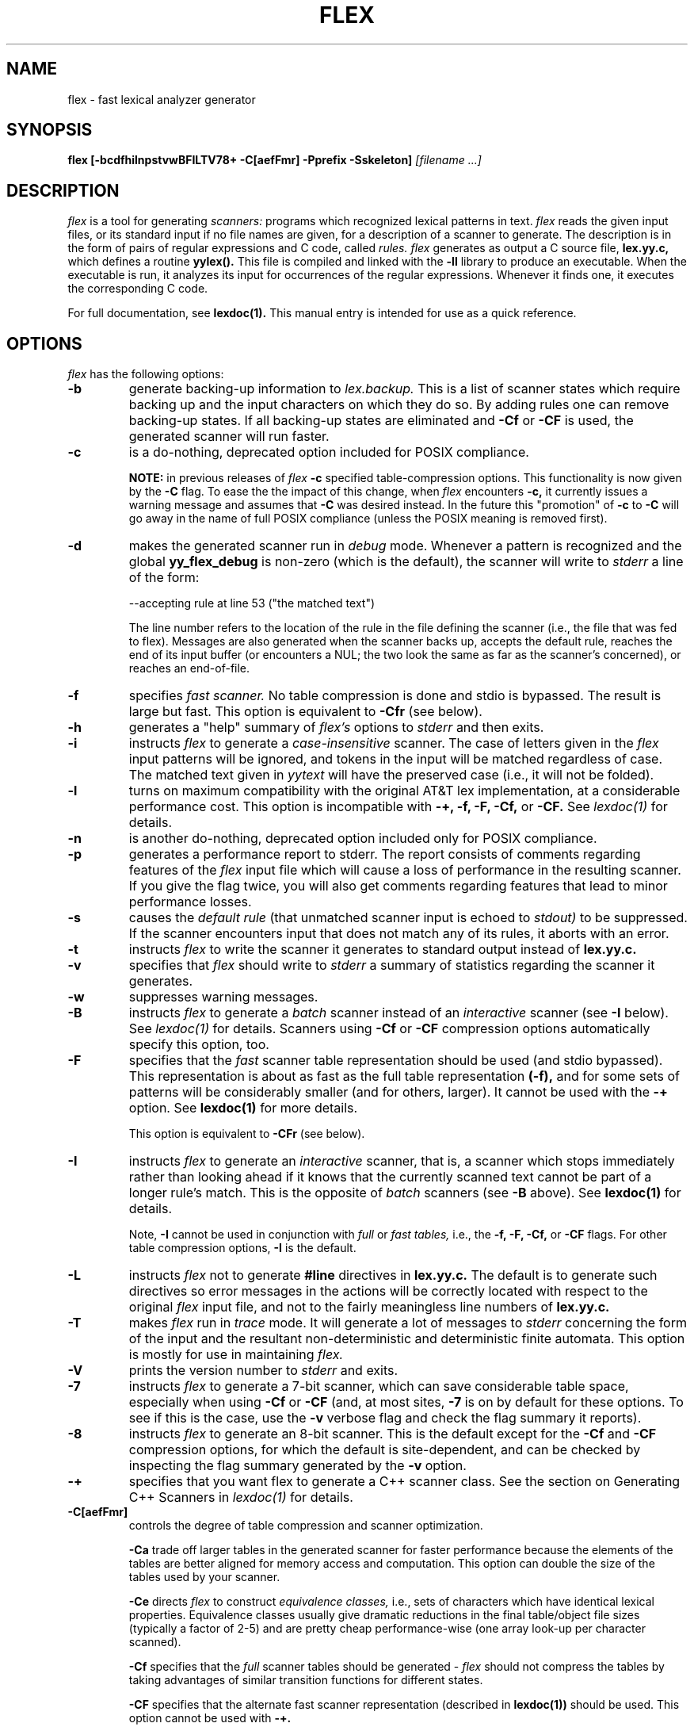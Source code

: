.TH FLEX 1 "November 1993" "Version 2.4"
.SH NAME
flex \- fast lexical analyzer generator
.SH SYNOPSIS
.B flex
.B [\-bcdfhilnpstvwBFILTV78+ \-C[aefFmr] \-Pprefix \-Sskeleton]
.I [filename ...]
.SH DESCRIPTION
.I flex
is a tool for generating
.I scanners:
programs which recognized lexical patterns in text.
.I flex
reads
the given input files, or its standard input if no file names are given,
for a description of a scanner to generate.  The description is in
the form of pairs
of regular expressions and C code, called
.I rules.  flex
generates as output a C source file,
.B lex.yy.c,
which defines a routine
.B yylex().
This file is compiled and linked with the
.B \-ll
library to produce an executable.  When the executable is run,
it analyzes its input for occurrences
of the regular expressions.  Whenever it finds one, it executes
the corresponding C code.
.PP
For full documentation, see
.B lexdoc(1).
This manual entry is intended for use as a quick reference.
.SH OPTIONS
.I flex
has the following options:
.TP
.B \-b
generate backing-up information to
.I lex.backup.
This is a list of scanner states which require backing up and the input
characters on which they do so.  By adding rules one can remove
backing-up states.  If all backing-up states are eliminated and
.B \-Cf
or
.B \-CF
is used, the generated scanner will run faster.
.TP
.B \-c
is a do-nothing, deprecated option included for POSIX compliance.
.IP
.B NOTE:
in previous releases of
.I flex
.B \-c
specified table-compression options.  This functionality is
now given by the
.B \-C
flag.  To ease the the impact of this change, when
.I flex
encounters
.B \-c,
it currently issues a warning message and assumes that
.B \-C
was desired instead.  In the future this "promotion" of
.B \-c
to
.B \-C
will go away in the name of full POSIX compliance (unless
the POSIX meaning is removed first).
.TP
.B \-d
makes the generated scanner run in
.I debug
mode.  Whenever a pattern is recognized and the global
.B yy_flex_debug
is non-zero (which is the default), the scanner will
write to
.I stderr
a line of the form:
.nf

    --accepting rule at line 53 ("the matched text")

.fi
The line number refers to the location of the rule in the file
defining the scanner (i.e., the file that was fed to flex).  Messages
are also generated when the scanner backs up, accepts the
default rule, reaches the end of its input buffer (or encounters
a NUL; the two look the same as far as the scanner's concerned),
or reaches an end-of-file.
.TP
.B \-f
specifies
.I fast scanner.
No table compression is done and stdio is bypassed.
The result is large but fast.  This option is equivalent to
.B \-Cfr
(see below).
.TP
.B \-h
generates a "help" summary of
.I flex's
options to
.I stderr 
and then exits.
.TP
.B \-i
instructs
.I flex
to generate a
.I case-insensitive
scanner.  The case of letters given in the
.I flex
input patterns will
be ignored, and tokens in the input will be matched regardless of case.  The
matched text given in
.I yytext
will have the preserved case (i.e., it will not be folded).
.TP
.B \-l
turns on maximum compatibility with the original AT&T lex implementation,
at a considerable performance cost.  This option is incompatible with
.B \-+, \-f, \-F, \-Cf,
or
.B \-CF.
See
.I lexdoc(1)
for details.
.TP
.B \-n
is another do-nothing, deprecated option included only for
POSIX compliance.
.TP
.B \-p
generates a performance report to stderr.  The report
consists of comments regarding features of the
.I flex
input file which will cause a loss of performance in the resulting scanner.
If you give the flag twice, you will also get comments regarding
features that lead to minor performance losses.
.TP
.B \-s
causes the
.I default rule
(that unmatched scanner input is echoed to
.I stdout)
to be suppressed.  If the scanner encounters input that does not
match any of its rules, it aborts with an error.
.TP
.B \-t
instructs
.I flex
to write the scanner it generates to standard output instead
of
.B lex.yy.c.
.TP
.B \-v
specifies that
.I flex
should write to
.I stderr
a summary of statistics regarding the scanner it generates.
.TP
.B \-w
suppresses warning messages.
.TP
.B \-B
instructs
.I flex
to generate a
.I batch
scanner instead of an
.I interactive
scanner (see
.B \-I
below).  See
.I lexdoc(1)
for details.  Scanners using
.B \-Cf
or
.B \-CF
compression options automatically specify this option, too.
.TP
.B \-F
specifies that the
.ul
fast
scanner table representation should be used (and stdio bypassed).
This representation is about as fast as the full table representation
.B (-f),
and for some sets of patterns will be considerably smaller (and for
others, larger).  It cannot be used with the
.B \-+
option.  See
.B lexdoc(1)
for more details.
.IP
This option is equivalent to
.B \-CFr
(see below).
.TP
.B \-I
instructs
.I flex
to generate an
.I interactive
scanner, that is, a scanner which stops immediately rather than
looking ahead if it knows
that the currently scanned text cannot be part of a longer rule's match.
This is the opposite of
.I batch
scanners (see
.B \-B
above).  See
.B lexdoc(1)
for details.
.IP
Note,
.B \-I
cannot be used in conjunction with
.I full
or
.I fast tables,
i.e., the
.B \-f, \-F, \-Cf,
or
.B \-CF
flags.  For other table compression options,
.B \-I
is the default.
.TP
.B \-L
instructs
.I flex
not to generate
.B #line
directives in
.B lex.yy.c.
The default is to generate such directives so error
messages in the actions will be correctly
located with respect to the original
.I flex
input file, and not to
the fairly meaningless line numbers of
.B lex.yy.c.
.TP
.B \-T
makes
.I flex
run in
.I trace
mode.  It will generate a lot of messages to
.I stderr
concerning
the form of the input and the resultant non-deterministic and deterministic
finite automata.  This option is mostly for use in maintaining
.I flex.
.TP
.B \-V
prints the version number to
.I stderr
and exits.
.TP
.B \-7
instructs
.I flex
to generate a 7-bit scanner, which can save considerable table space,
especially when using
.B \-Cf
or
.B \-CF
(and, at most sites,
.B \-7
is on by default for these options.  To see if this is the case, use the
.B -v
verbose flag and check the flag summary it reports).
.TP
.B \-8
instructs
.I flex
to generate an 8-bit scanner.  This is the default except for the
.B \-Cf
and
.B \-CF
compression options, for which the default is site-dependent, and
can be checked by inspecting the flag summary generated by the
.B \-v
option.
.TP
.B \-+
specifies that you want flex to generate a C++
scanner class.  See the section on Generating C++ Scanners in
.I lexdoc(1)
for details.
.TP 
.B \-C[aefFmr]
controls the degree of table compression and scanner optimization.
.IP
.B \-Ca
trade off larger tables in the generated scanner for faster performance
because the elements of the tables are better aligned for memory access
and computation.  This option can double the size of the tables used by
your scanner.
.IP
.B \-Ce
directs
.I flex
to construct
.I equivalence classes,
i.e., sets of characters
which have identical lexical properties.
Equivalence classes usually give
dramatic reductions in the final table/object file sizes (typically
a factor of 2-5) and are pretty cheap performance-wise (one array
look-up per character scanned).
.IP
.B \-Cf
specifies that the
.I full
scanner tables should be generated -
.I flex
should not compress the
tables by taking advantages of similar transition functions for
different states.
.IP
.B \-CF
specifies that the alternate fast scanner representation (described in
.B lexdoc(1))
should be used.  This option cannot be used with
.B \-+.
.IP
.B \-Cm
directs
.I flex
to construct
.I meta-equivalence classes,
which are sets of equivalence classes (or characters, if equivalence
classes are not being used) that are commonly used together.  Meta-equivalence
classes are often a big win when using compressed tables, but they
have a moderate performance impact (one or two "if" tests and one
array look-up per character scanned).
.IP
.B \-Cr
causes the generated scanner to
.I bypass
using stdio for input.  In general this option results in a minor
performance gain only worthwhile if used in conjunction with
.B \-Cf
or
.B \-CF.
It can cause surprising behavior if you use stdio yourself to
read from
.I yyin
prior to calling the scanner.
.IP
A lone
.B \-C
specifies that the scanner tables should be compressed but neither
equivalence classes nor meta-equivalence classes should be used.
.IP
The options
.B \-Cf
or
.B \-CF
and
.B \-Cm
do not make sense together - there is no opportunity for meta-equivalence
classes if the table is not being compressed.  Otherwise the options
may be freely mixed.
.IP
The default setting is
.B \-Cem,
which specifies that
.I flex
should generate equivalence classes
and meta-equivalence classes.  This setting provides the highest
degree of table compression.  You can trade off
faster-executing scanners at the cost of larger tables with
the following generally being true:
.nf

    slowest & smallest
          -Cem
          -Cm
          -Ce
          -C
          -C{f,F}e
          -C{f,F}
          -C{f,F}a
    fastest & largest

.fi
.IP
.B \-C
options are cumulative.
.TP
.B \-Pprefix
changes the default
.I "yy"
prefix used by
.I flex
to be
.I prefix
instead.  See
.I lexdoc(1)
for a description of all the global variables and file names that
this affects.
.TP
.B \-Sskeleton_file
overrides the default skeleton file from which
.I flex
constructs its scanners.  You'll never need this option unless you are doing
.I flex
maintenance or development.
.SH SUMMARY OF FLEX REGULAR EXPRESSIONS
The patterns in the input are written using an extended set of regular
expressions.  These are:
.nf

    x          match the character 'x'
    .          any character except newline
    [xyz]      a "character class"; in this case, the pattern
                 matches either an 'x', a 'y', or a 'z'
    [abj-oZ]   a "character class" with a range in it; matches
                 an 'a', a 'b', any letter from 'j' through 'o',
                 or a 'Z'
    [^A-Z]     a "negated character class", i.e., any character
                 but those in the class.  In this case, any
                 character EXCEPT an uppercase letter.
    [^A-Z\\n]   any character EXCEPT an uppercase letter or
                 a newline
    r*         zero or more r's, where r is any regular expression
    r+         one or more r's
    r?         zero or one r's (that is, "an optional r")
    r{2,5}     anywhere from two to five r's
    r{2,}      two or more r's
    r{4}       exactly 4 r's
    {name}     the expansion of the "name" definition
               (see above)
    "[xyz]\\"foo"
               the literal string: [xyz]"foo
    \\X         if X is an 'a', 'b', 'f', 'n', 'r', 't', or 'v',
                 then the ANSI-C interpretation of \\x.
                 Otherwise, a literal 'X' (used to escape
                 operators such as '*')
    \\123       the character with octal value 123
    \\x2a       the character with hexadecimal value 2a
    (r)        match an r; parentheses are used to override
                 precedence (see below)


    rs         the regular expression r followed by the
                 regular expression s; called "concatenation"


    r|s        either an r or an s


    r/s        an r but only if it is followed by an s.  The
                 s is not part of the matched text.  This type
                 of pattern is called as "trailing context".
    ^r         an r, but only at the beginning of a line
    r$         an r, but only at the end of a line.  Equivalent
                 to "r/\\n".


    <s>r       an r, but only in start condition s (see
               below for discussion of start conditions)
    <s1,s2,s3>r
               same, but in any of start conditions s1,
               s2, or s3
    <*>r       an r in any start condition, even an exclusive one.


    <<EOF>>    an end-of-file
    <s1,s2><<EOF>>
               an end-of-file when in start condition s1 or s2

.fi
The regular expressions listed above are grouped according to
precedence, from highest precedence at the top to lowest at the bottom.
Those grouped together have equal precedence.
.PP
Some notes on patterns:
.IP -
Negated character classes
.I match newlines
unless "\\n" (or an equivalent escape sequence) is one of the
characters explicitly present in the negated character class
(e.g., "[^A-Z\\n]").
.IP -
A rule can have at most one instance of trailing context (the '/' operator
or the '$' operator).  The start condition, '^', and "<<EOF>>" patterns
can only occur at the beginning of a pattern, and, as well as with '/' and '$',
cannot be grouped inside parentheses.  The following are all illegal:
.nf

    foo/bar$
    foo|(bar$)
    foo|^bar
    <sc1>foo<sc2>bar

.fi
.SH SUMMARY OF SPECIAL ACTIONS
In addition to arbitrary C code, the following can appear in actions:
.IP -
.B ECHO
copies yytext to the scanner's output.
.IP -
.B BEGIN
followed by the name of a start condition places the scanner in the
corresponding start condition.
.IP -
.B REJECT
directs the scanner to proceed on to the "second best" rule which matched the
input (or a prefix of the input).
.B yytext
and
.B yyleng
are set up appropriately.  Note that
.B REJECT
is a particularly expensive feature in terms scanner performance;
if it is used in
.I any
of the scanner's actions it will slow down
.I all
of the scanner's matching.  Furthermore,
.B REJECT
cannot be used with the
.B \-f
or
.B \-F
options.
.IP
Note also that unlike the other special actions,
.B REJECT
is a
.I branch;
code immediately following it in the action will
.I not
be executed.
.IP -
.B yymore()
tells the scanner that the next time it matches a rule, the corresponding
token should be
.I appended
onto the current value of
.B yytext
rather than replacing it.
.IP -
.B yyless(n)
returns all but the first
.I n
characters of the current token back to the input stream, where they
will be rescanned when the scanner looks for the next match.
.B yytext
and
.B yyleng
are adjusted appropriately (e.g.,
.B yyleng
will now be equal to
.I n
).
.IP -
.B unput(c)
puts the character
.I c
back onto the input stream.  It will be the next character scanned.
.IP -
.B input()
reads the next character from the input stream (this routine is called
.B yyinput()
if the scanner is compiled using
.B C++).
.IP -
.B yyterminate()
can be used in lieu of a return statement in an action.  It terminates
the scanner and returns a 0 to the scanner's caller, indicating "all done".
.IP
By default,
.B yyterminate()
is also called when an end-of-file is encountered.  It is a macro and
may be redefined.
.IP -
.B YY_NEW_FILE
is an action available only in <<EOF>> rules.  It means "Okay, I've
set up a new input file, continue scanning".  It is no longer required;
you can just assign
.I yyin
to point to a new file in the <<EOF>> action.
.IP -
.B yy_create_buffer( file, size )
takes a
.I FILE
pointer and an integer
.I size.
It returns a YY_BUFFER_STATE
handle to a new input buffer large enough to accomodate
.I size
characters and associated with the given file.  When in doubt, use
.B YY_BUF_SIZE
for the size.
.IP -
.B yy_switch_to_buffer( new_buffer )
switches the scanner's processing to scan for tokens from
the given buffer, which must be a YY_BUFFER_STATE.
.IP -
.B yy_delete_buffer( buffer )
deletes the given buffer.
.SH VALUES AVAILABLE TO THE USER
.IP -
.B char *yytext
holds the text of the current token.  It may be modified but not lengthened
(you cannot append characters to the end).  Modifying the last character
may affect the activity of rules anchored using '^' during the next scan;
see
.B lexdoc(1)
for details.
.IP
If the special directive
.B %array
appears in the first section of the scanner description, then
.B yytext
is instead declared
.B char yytext[YYLMAX],
where
.B YYLMAX
is a macro definition that you can redefine in the first section
if you don't like the default value (generally 8KB).  Using
.B %array
results in somewhat slower scanners, but the value of
.B yytext
becomes immune to calls to
.I input()
and
.I unput(),
which potentially destroy its value when
.B yytext
is a character pointer.  The opposite of
.B %array
is
.B %pointer,
which is the default.
.IP
You cannot use
.B %array
when generating C++ scanner classes
(the
.B \-+
flag).
.IP -
.B int yyleng
holds the length of the current token.
.IP -
.B FILE *yyin
is the file which by default
.I flex
reads from.  It may be redefined but doing so only makes sense before
scanning begins or after an EOF has been encountered.  Changing it in
the midst of scanning will have unexpected results since
.I flex
buffers its input; use
.B yyrestart()
instead.
Once scanning terminates because an end-of-file
has been seen,
.B
you can assign
.I yyin
at the new input file and then call the scanner again to continue scanning.
.IP -
.B void yyrestart( FILE *new_file )
may be called to point
.I yyin
at the new input file.  The switch-over to the new file is immediate
(any previously buffered-up input is lost).  Note that calling
.B yyrestart()
with
.I yyin
as an argument thus throws away the current input buffer and continues
scanning the same input file.
.IP -
.B FILE *yyout
is the file to which
.B ECHO
actions are done.  It can be reassigned by the user.
.IP -
.B YY_CURRENT_BUFFER
returns a
.B YY_BUFFER_STATE
handle to the current buffer.
.IP -
.B YY_START
returns an integer value corresponding to the current start
condition.  You can subsequently use this value with
.B BEGIN
to return to that start condition.
.SH MACROS AND FUNCTIONS YOU CAN REDEFINE
.IP -
.B YY_DECL
controls how the scanning routine is declared.
By default, it is "int yylex()", or, if prototypes are being
used, "int yylex(void)".  This definition may be changed by redefining
the "YY_DECL" macro.  Note that
if you give arguments to the scanning routine using a
K&R-style/non-prototyped function declaration, you must terminate
the definition with a semi-colon (;).
.IP -
The nature of how the scanner
gets its input can be controlled by redefining the
.B YY_INPUT
macro.
YY_INPUT's calling sequence is "YY_INPUT(buf,result,max_size)".  Its
action is to place up to
.I max_size
characters in the character array
.I buf
and return in the integer variable
.I result
either the
number of characters read or the constant YY_NULL (0 on Unix systems)
to indicate EOF.  The default YY_INPUT reads from the
global file-pointer "yyin".
A sample redefinition of YY_INPUT (in the definitions
section of the input file):
.nf

    %{
    #undef YY_INPUT
    #define YY_INPUT(buf,result,max_size) \\
        { \\
        int c = getchar(); \\
        result = (c == EOF) ? YY_NULL : (buf[0] = c, 1); \\
        }
    %}

.fi
.IP -
When the scanner receives an end-of-file indication from YY_INPUT,
it then checks the function
.B yywrap()
function.  If
.B yywrap()
returns false (zero), then it is assumed that the
function has gone ahead and set up
.I yyin
to point to another input file, and scanning continues.  If it returns
true (non-zero), then the scanner terminates, returning 0 to its
caller.
.IP
The default
.B yywrap()
always returns 1.
.IP -
YY_USER_ACTION
can be redefined to provide an action
which is always executed prior to the matched rule's action.
.IP -
The macro
.B YY_USER_INIT
may be redefined to provide an action which is always executed before
the first scan.
.IP -
In the generated scanner, the actions are all gathered in one large
switch statement and separated using
.B YY_BREAK,
which may be redefined.  By default, it is simply a "break", to separate
each rule's action from the following rule's.
.SH FILES
.TP
.B \-ll
library with which to link scanners to obtain the default versions
of
.I yywrap()
and/or
.I main().
.TP
.I lex.yy.c
generated scanner (called
.I lexyy.c
on some systems).
.TP
.I lex.yy.cc
generated C++ scanner class, when using
.B -+.
.TP
.I <FlexLexer.h>
header file defining the C++ scanner base class,
.B FlexLexer,
and its derived class,
.B yyFlexLexer.
.TP
.I flex.skl
skeleton scanner.  This file is only used when building flex, not when
flex executes.
.TP
.I lex.backup
backing-up information for
.B \-b
flag (called
.I lex.bck
on some systems).
.SH "SEE ALSO"
.PP
lexdoc(1), lex(1), yacc(1), sed(1), awk(1).
.PP
M. E. Lesk and E. Schmidt,
.I LEX \- Lexical Analyzer Generator
.SH DIAGNOSTICS
.PP
.I reject_used_but_not_detected undefined
or
.PP
.I yymore_used_but_not_detected undefined -
These errors can occur at compile time.  They indicate that the
scanner uses
.B REJECT
or
.B yymore()
but that
.I flex
failed to notice the fact, meaning that
.I flex
scanned the first two sections looking for occurrences of these actions
and failed to find any, but somehow you snuck some in (via a #include
file, for example).  Make an explicit reference to the action in your
.I flex
input file.  (Note that previously
.I flex
supported a
.B %used/%unused
mechanism for dealing with this problem; this feature is still supported
but now deprecated, and will go away soon unless the author hears from
people who can argue compellingly that they need it.)
.PP
.I flex scanner jammed -
a scanner compiled with
.B \-s
has encountered an input string which wasn't matched by
any of its rules.
.PP
.I warning, rule cannot be matched
indicates that the given rule
cannot be matched because it follows other rules that will
always match the same text as it.  See
.I lexdoc(1)
for an example.
.PP
.I warning,
.B \-s
.I
option given but default rule can be matched
means that it is possible (perhaps only in a particular start condition)
that the default rule (match any single character) is the only one
that will match a particular input.  Since
.PP
.I scanner input buffer overflowed -
a scanner rule matched more text than the available dynamic memory.
.PP
.I token too large, exceeds YYLMAX -
your scanner uses
.B %array
and one of its rules matched a string longer than the
.B YYLMAX
constant (8K bytes by default).  You can increase the value by
#define'ing
.B YYLMAX
in the definitions section of your
.I flex
input.
.PP
.I scanner requires \-8 flag to
.I use the character 'x' -
Your scanner specification includes recognizing the 8-bit character
.I 'x'
and you did not specify the \-8 flag, and your scanner defaulted to 7-bit
because you used the
.B \-Cf
or
.B \-CF
table compression options.
.PP
.I flex scanner push-back overflow -
you used
.B unput()
to push back so much text that the scanner's buffer could not hold
both the pushed-back text and the current token in
.B yytext.
Ideally the scanner should dynamically resize the buffer in this case, but at
present it does not.
.PP
.I
input buffer overflow, can't enlarge buffer because scanner uses REJECT -
the scanner was working on matching an extremely large token and needed
to expand the input buffer.  This doesn't work with scanners that use
.B
REJECT.
.PP
.I
fatal flex scanner internal error--end of buffer missed -
This can occur in an scanner which is reentered after a long-jump
has jumped out (or over) the scanner's activation frame.  Before
reentering the scanner, use:
.nf

    yyrestart( yyin );

.fi
or use C++ scanner classes (the
.B \-+
option), which are fully reentrant.
.SH AUTHOR
Vern Paxson, with the help of many ideas and much inspiration from
Van Jacobson.  Original version by Jef Poskanzer.
.PP
See lexdoc(1) for additional credits and the address to send comments to.
.SH DEFICIENCIES / BUGS
.PP
Some trailing context
patterns cannot be properly matched and generate
warning messages ("dangerous trailing context").  These are
patterns where the ending of the
first part of the rule matches the beginning of the second
part, such as "zx*/xy*", where the 'x*' matches the 'x' at
the beginning of the trailing context.  (Note that the POSIX draft
states that the text matched by such patterns is undefined.)
.PP
For some trailing context rules, parts which are actually fixed-length are
not recognized as such, leading to the abovementioned performance loss.
In particular, parts using '|' or {n} (such as "foo{3}") are always
considered variable-length.
.PP
Combining trailing context with the special '|' action can result in
.I fixed
trailing context being turned into the more expensive
.I variable
trailing context.  For example, in the following:
.nf

    %%
    abc      |
    xyz/def

.fi
.PP
Use of
.B unput()
or
.B input()
invalidates yytext and yyleng, unless the
.B %array
directive
or the
.B \-l
option has been used.
.PP
Use of unput() to push back more text than was matched can
result in the pushed-back text matching a beginning-of-line ('^')
rule even though it didn't come at the beginning of the line
(though this is rare!).
.PP
Pattern-matching of NUL's is substantially slower than matching other
characters.
.PP
Dynamic resizing of the input buffer is slow, as it entails rescanning
all the text matched so far by the current (generally huge) token.
.PP
.I flex
does not generate correct #line directives for code internal
to the scanner; thus, bugs in
.I flex.skl
yield bogus line numbers.
.PP
Due to both buffering of input and read-ahead, you cannot intermix
calls to <stdio.h> routines, such as, for example,
.B getchar(),
with
.I flex
rules and expect it to work.  Call
.B input()
instead.
.PP
The total table entries listed by the
.B \-v
flag excludes the number of table entries needed to determine
what rule has been matched.  The number of entries is equal
to the number of DFA states if the scanner does not use
.B REJECT,
and somewhat greater than the number of states if it does.
.PP
.B REJECT
cannot be used with the
.B \-f
or
.B \-F
options.
.PP
The
.I flex
internal algorithms need documentation.
